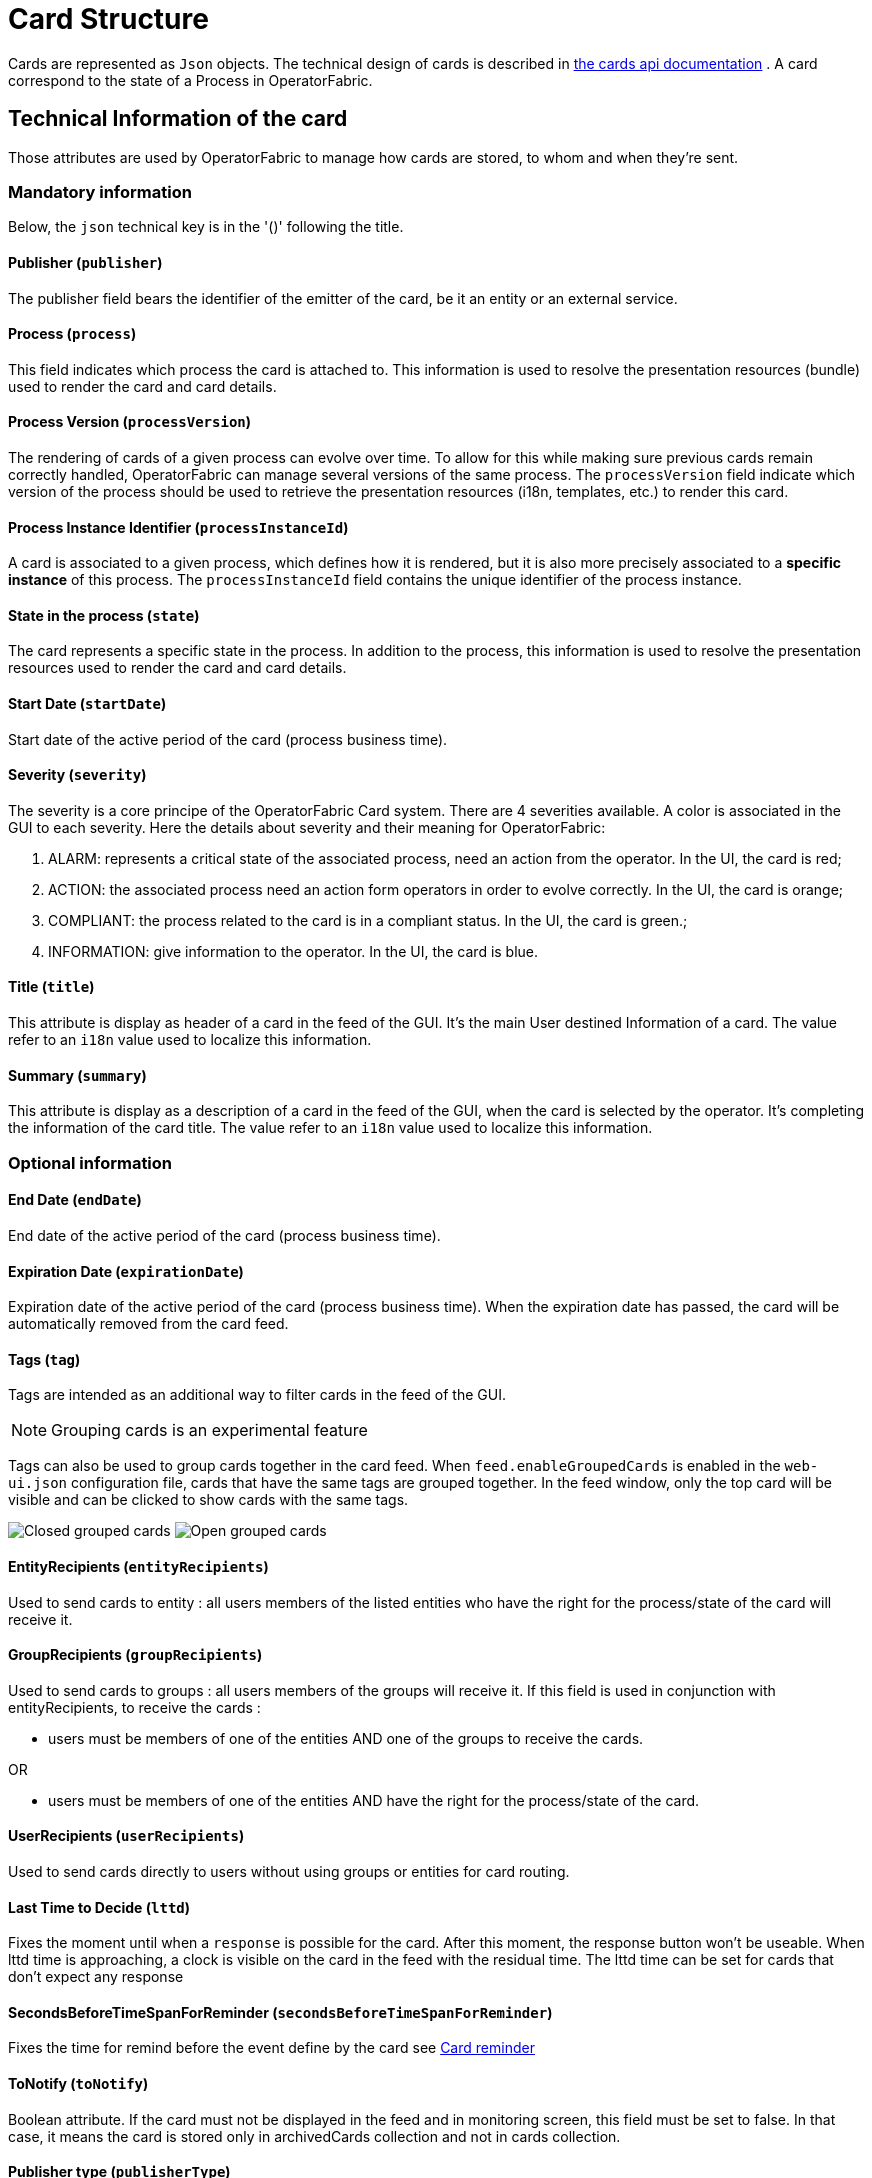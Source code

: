 // Copyright (c) 2018-2021 RTE (http://www.rte-france.com)
// See AUTHORS.txt
// This document is subject to the terms of the Creative Commons Attribution 4.0 International license.
// If a copy of the license was not distributed with this
// file, You can obtain one at https://creativecommons.org/licenses/by/4.0/.
// SPDX-License-Identifier: CC-BY-4.0

[[card_structure]]
= Card Structure

Cards are represented as `Json` objects. The technical design of cards is described in
ifdef::single-page-doc[link:../api/cards/[the cards api documentation]]
ifndef::single-page-doc[link:/documentation/current/api/cards/[the cards api documentation]]
. A card correspond to the state of a Process in OperatorFabric.

== Technical Information of the card

Those attributes are used by OperatorFabric to manage how cards are stored, to whom and when they're sent.

=== Mandatory information

Below, the `json` technical key is in the '()' following the title.

==== Publisher (`publisher`)
The publisher field bears the identifier of the emitter of the card, be it an entity or an external service.

[[card_process]]
==== Process (`process`)
This field indicates which process the card is attached to. This information is used to resolve the presentation
resources (bundle) used to render the card and card details.

[[card_process_version]]
==== Process Version (`processVersion`)
The rendering of cards of a given process can evolve over time. To allow for this while making sure previous cards
remain correctly handled, OperatorFabric can manage several versions of the same process.
The `processVersion` field indicate which version of the process should be used to retrieve the presentation resources
(i18n, templates, etc.) to render this card.

==== Process Instance Identifier (`processInstanceId`)
A card is associated to a given process, which defines how it is rendered, but it is also more precisely associated to
a *specific instance* of this process. The `processInstanceId` field contains the unique identifier of the process instance.

==== State in the process (`state`)
The card represents a specific state in the process. In addition to the process, this information is used to resolve the presentation
resources used to render the card and card details.

[[start_date]]
==== Start Date (`startDate`)

Start date of the active period of the card (process business time).

==== Severity (`severity`)

The severity is a core principe of the OperatorFabric Card system. There are 4 severities available.
A color is associated in the GUI to each severity. Here the details about severity and their meaning for OperatorFabric:

1. ALARM: represents a critical state of the associated process, need an action from the operator. In the UI, the card is red;
2. ACTION: the associated process need an action form operators in order to evolve correctly. In the UI, the card is orange;
3. COMPLIANT: the process related to the card is in a compliant status. In the UI, the card is green.;
4. INFORMATION: give information to the operator. In the UI, the card is blue.

[[card_title]]
==== Title (`title`)

This attribute is display as header of a card in the feed of the GUI. It's the main User destined Information of a card. The value refer to an `i18n` value used to localize this information.

[[card_summary]]
==== Summary (`summary`)

This attribute is display as a description of a card in the feed of the GUI, when the card is selected by the operator. It's completing the information of the card title. The value refer to an `i18n` value used to localize this information.


=== Optional information



[[end_date]]
==== End Date (`endDate`)

End date of the active period of the card (process business time).

==== Expiration Date (`expirationDate`)

Expiration date of the active period of the card (process business time). When the expiration date has passed, the card will be automatically removed from the card feed.

==== Tags (`tag`)

Tags are intended as an additional way to filter cards in the feed of the GUI.

NOTE: Grouping cards is an experimental feature

Tags can also be used to group cards together in the card feed. When `feed.enableGroupedCards` is enabled in the `web&#8288;-ui.json` configuration file, cards that have the same tags are grouped together. In the feed window, only the top card will be visible and can be clicked to show  cards with the same tags.

image:grouped-cards.png[Closed grouped cards]
image:grouped-cards2.png[Open grouped cards]

==== EntityRecipients (`entityRecipients`)

Used to send cards to entity : all users members of the listed entities who have the right for the process/state of the card will receive it. 


==== GroupRecipients (`groupRecipients`)

Used to send cards to groups : all users members of the groups will receive it. If this field is used in conjunction with entityRecipients, to receive the cards :

* users must be members of one of the entities AND one of the groups to receive the cards.

OR

* users must be members of one of the entities AND have the right for the process/state of the card.

==== UserRecipients (`userRecipients`)

Used to send cards directly to users without using groups or entities for card routing.

==== Last Time to Decide (`lttd`)

Fixes the moment until when a `response` is possible for the card. After this moment, the response button won't be useable. When lttd time is approaching, a clock is visible on the card in the feed with the residual time.  The lttd time can be set for cards that don't expect any response

==== SecondsBeforeTimeSpanForReminder (`secondsBeforeTimeSpanForReminder`)

Fixes the time for remind before the event define by the card see  
ifdef::single-page-doc[<<card_reminder, Card reminder>>]
ifndef::single-page-doc[<</documentation/current/reference_doc/index.adoc#card_reminder, Card reminder>>]

==== ToNotify (`toNotify`)

Boolean attribute. If the card must not be displayed in the feed and in monitoring screen, this field must be set to false.
In that case, it means the card is stored only in archivedCards collection and not in cards collection.

==== Publisher type (`publisherType`)

* EXTERNAL - The sender is an external service
* ENTITY - The sender of the card is the user on behalf of the entity

==== Representative (`representative`)

Used in case of sending card as a representative of an entity or a publisher (unique ID of the entity or publisher)

==== Representative Type (`representativeType`)

* EXTERNAL - The representative is an external service
* ENTITY - The representative is an entity

==== Geographical information (`wktGeometry` and `wktProjection`)

NOTE: Geographical information  is an experimental feature

You can add geographical location in  `wktGeometry` and the projection in `wktProjection`  fields.

When `feed.enableGeoMapFeature` is enabled in the `web&#8288;-ui.json` configuration file and the card is visible in the line feed, a geographical map will be drawn. When the card has set its wktGeometry, the location will be highlighted on the card. Two geometrical shapes are supported `POINT`, which will show a circle on the map, and `POLYGON` which will draw the specified area on the map.  For example show a circle based on the card location:

```
"wktGeometry": "POINT (5.8946407 51.9848624)",
"wktProjection": "EPSG:4326",
```

Example to highlight an area on the map:
```
"wktGeometry": "POLYGON ((5.5339097 52.0233042,  5.7162495 51.7603784, 5.0036701 51.573684, 4.8339214 52.3547498, 5.5339097 52.0233042))",
"wktProjection": "EPSG:4326",
```

The specifications of the Well-known Text Representation of coordinate reference systems
can be found at https://www.ogc.org/standards/wkt-crs[WKT Specification].

NOTE: Only the POINT and POLYGON are supported.

=== Business period 

We define the business period as starting form startDate to endDate.  The card will be visible on the UI if the business period overlap the user chosen period (i.e the period selected on  the timeline). If endDate is not set, the card will be visible as soon as the startDate is between start and end date of the chosen period.

=== Store information 

==== uid (`uid`)

Unique identifier of the card in the OperatorFabric system. This attribute can be sent with card, but by default it's managed by OperatorFabric.

==== id (`id`)

State id of the associated process, determined by `OperatorFabric` can be set arbitrarily by the `publisher`. The id is determined by 'OperatorFabric' as follow : process.processIntanceId

==== Publish Date (`publishDate`)

Indicates when the card has been registered in `OperatorFabric` system. This is a technical information exclusively managed by `OperatorFabric`.

== User destined Information of the card

There are two kind of User destined information in a card. Some are restricted to the card format, others are defined by the publisher as long as there are encoded in `json` format. 

=== in Card Format

==== Title (`title`)

See
ifdef::single-page-doc[<<card_title, Title>>]
ifndef::single-page-doc[<</documentation/current/reference_doc/index.adoc#card_title, Title>>]
.

==== Summary (`summary`)

See
ifdef::single-page-doc[<<card_summary, Summary>>]
ifndef::single-page-doc[<</documentation/current/reference_doc/index.adoc#card_summary, Summary>>]
.

=== Custom part

==== Data (`data`)

Determines where custom information is store. The content in this attribute, is purely `publisher` choice.
This content, as long as it's in `json` format can be used to display details. For the way the details are
displayed, see below.


[WARNING]
You must not use dot in json field names. In this case, the card will be refused with following message :
"Error, unable to handle pushed Cards: Map key xxx.xxx contains dots but no replacement was configured!""

== Presentation Information of the card

=== TimeSpans (`timeSpans`)

When the simple startDate and endDate are not enough to characterize your
process business times, you can add a list of TimeSpan to your card. TimeSpans
are rendered in the timeline component as cluster bubbles. This has no effect on the feed
content.

*example :*

to display the card two times in the timeline you can add two TimeSpan to your
card:

....
{
	"publisher":"Dispatcher",
	"publisherVersion":"0.1",
	"process":"process",
	"processInstanceId":"process-000",
	"startDate":1546297200000,
	"severity":"INFORMATION",
	...
	"timeSpans" : [
        {"start" : 1546297200000},
        {"start" : 1546297500000}
    ]

}
....
In this sample, the card will be displayed twice in the time line. The card
start date will be ignored.


For timeSpans, you can specify an end date but it is not implemented in OperatorFabric (it was intended for future uses but it will be deprecated).
